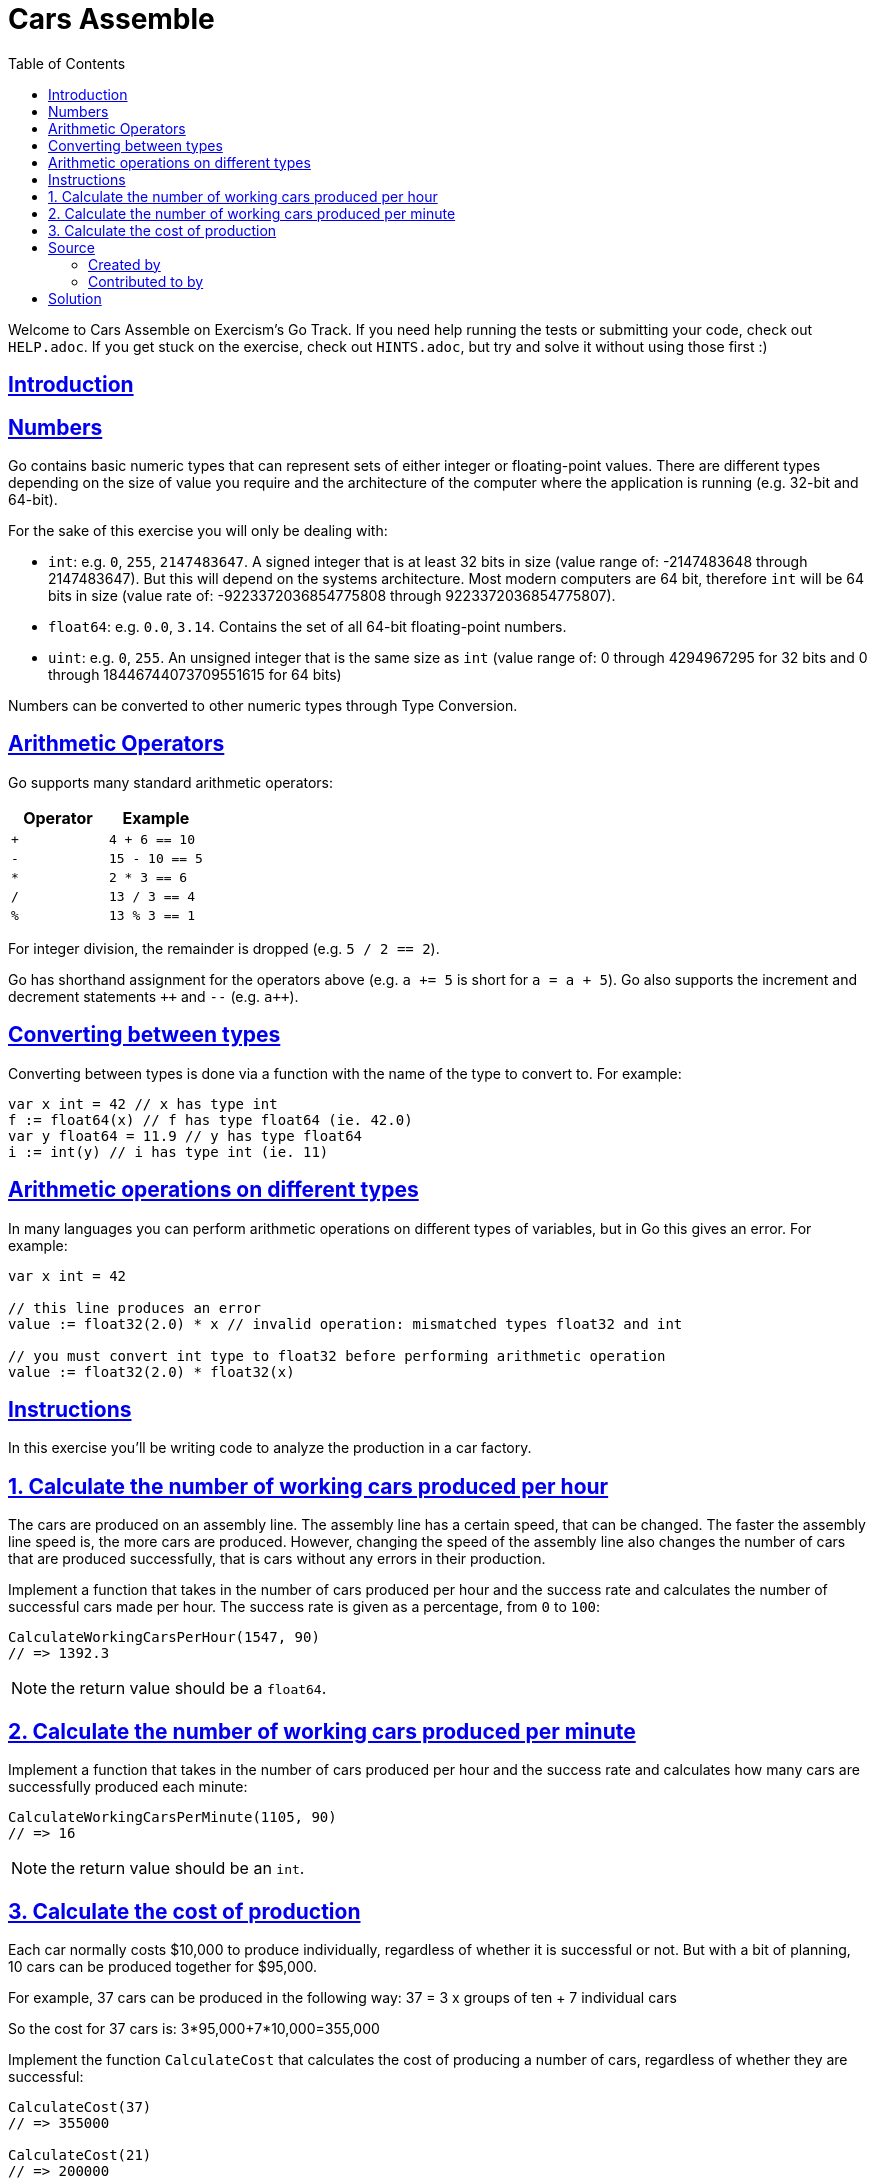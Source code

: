 = Cars Assemble
:page-subtitle: Exercism Go
:page-tags: exercism go
:favicon: https://fernandobasso.dev/cmdline.png
:icons: font
:sectlinks:
:sectnums!:
:toclevels: 6
:toc: left
:source-highlighter: highlight.js
:imagesdir: __assets
:stem: latexmath
ifdef::env-github[]
:tip-caption: :bulb:
:note-caption: :information_source:
:important-caption: :heavy_exclamation_mark:
:caution-caption: :fire:
:warning-caption: :warning:
endif::[]

Welcome to Cars Assemble on Exercism's Go Track.
If you need help running the tests or submitting your code, check out `HELP.adoc`.
If you get stuck on the exercise, check out `HINTS.adoc`, but try and solve it without using those first :)

== Introduction

== Numbers

Go contains basic numeric types that can represent sets of either integer or floating-point values.
There are different types depending on the size of value you require and the architecture of the computer where the application is running (e.g.
32-bit and 64-bit).

For the sake of this exercise you will only be dealing with:

* `int`: e.g.
`0`, `255`, `2147483647`.
A signed integer that is at least 32 bits in size (value range of: -2147483648 through 2147483647).
But this will depend on the systems architecture.
Most modern computers are 64 bit, therefore `int` will be 64 bits in size (value rate of: -9223372036854775808 through 9223372036854775807).
* `float64`: e.g.
`0.0`, `3.14`.
Contains the set of all 64-bit floating-point numbers.
* `uint`: e.g.
`0`, `255`.
An unsigned integer that is the same size as `int` (value range of: 0 through 4294967295 for 32 bits and 0 through 18446744073709551615 for 64 bits)

Numbers can be converted to other numeric types through Type Conversion.

== Arithmetic Operators

Go supports many standard arithmetic operators:

|===
| Operator | Example

| `+`
| `4 + 6 == 10`

| `-`
| `15 - 10 == 5`

| `*`
| `2 * 3 == 6`

| `/`
| `13 / 3 == 4`

| `%`
| `13 % 3 == 1`
|===

For integer division, the remainder is dropped (e.g.
`5 / 2 == 2`).

Go has shorthand assignment for the operators above (e.g.
`a += 5` is short for `a = a + 5`).
Go also supports the increment and decrement statements `pass:c[++]` and `--` (e.g.
`pass:c[a++]`).

== Converting between types

Converting between types is done via a function with the name of the type to convert to.
For example:

[,go]
----
var x int = 42 // x has type int
f := float64(x) // f has type float64 (ie. 42.0)
var y float64 = 11.9 // y has type float64
i := int(y) // i has type int (ie. 11)
----

== Arithmetic operations on different types

In many languages you can perform arithmetic operations on different types of variables, but in Go this gives an error.
For example:

[,go]
----
var x int = 42

// this line produces an error
value := float32(2.0) * x // invalid operation: mismatched types float32 and int

// you must convert int type to float32 before performing arithmetic operation
value := float32(2.0) * float32(x)
----

== Instructions

In this exercise you'll be writing code to analyze the production in a car factory.

== 1. Calculate the number of working cars produced per hour

The cars are produced on an assembly line.
The assembly line has a certain speed, that can be changed.
The faster the assembly line speed is, the more cars are produced.
However, changing the speed of the assembly line also changes the number of cars that are produced successfully, that is cars without any errors in their production.

Implement a function that takes in the number of cars produced per hour and the success rate and calculates the number of successful cars made per hour.
The success rate is given as a percentage, from `0` to `100`:

[,go]
----
CalculateWorkingCarsPerHour(1547, 90)
// => 1392.3
----

NOTE: the return value should be a `float64`.

== 2. Calculate the number of working cars produced per minute

Implement a function that takes in the number of cars produced per hour and the success rate and calculates how many cars are successfully produced each minute:

[,go]
----
CalculateWorkingCarsPerMinute(1105, 90)
// => 16
----

NOTE: the return value should be an `int`.

== 3. Calculate the cost of production

Each car normally costs $10,000 to produce individually, regardless of whether it is successful or not.
But with a bit of planning, 10 cars can be produced together for $95,000.

For example, 37 cars can be produced in the following way: 37 = 3 x groups of ten + 7 individual cars

So the cost for 37 cars is: 3*95,000+7*10,000=355,000

Implement the function `CalculateCost` that calculates the cost of producing a number of cars, regardless of whether they are successful:

[,go]
----
CalculateCost(37)
// => 355000

CalculateCost(21)
// => 200000
----

NOTE: the return value should be an `uint`.

== Source

=== Created by

* @DavyJ0nes
* @kahgoh

=== Contributed to by

* @tehsphinx
* @andrerfcsantos

== Solution

[source,go]
----
package cars

// CalculateWorkingCarsPerHour calculates how many working cars are
// produced by the assembly line every hour.
func CalculateWorkingCarsPerHour(productionRate int, successRate float64) float64 {
	return float64(productionRate) * (successRate / 100)
}

// CalculateWorkingCarsPerMinute calculates how many working cars are
// produced by the assembly line every minute.
func CalculateWorkingCarsPerMinute(productionRate int, successRate float64) int {
	return int(CalculateWorkingCarsPerHour(productionRate, successRate)) / 60
}

// CalculateCost works out the cost of producing the given number of cars.
func CalculateCost(carsCount int) uint {
	var groupsOfTen int = carsCount / 10
	var remainder int = carsCount % 10

	return uint(groupsOfTen*95_000 + remainder*10_000)
}
----
